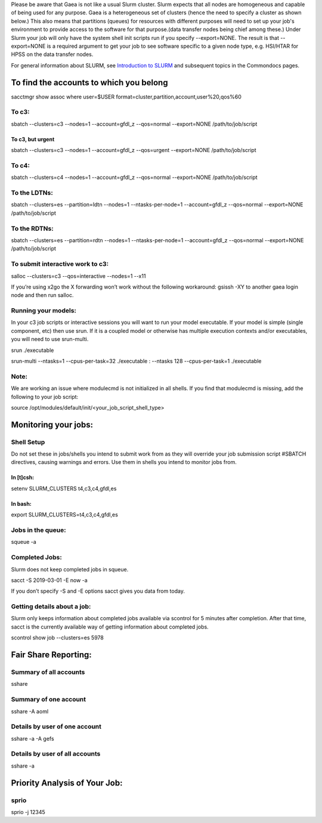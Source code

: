 Please be aware that Gaea is not like a usual Slurm cluster. Slurm
expects that all nodes are homogeneous and capable of being used for any
purpose. Gaea is a heterogeneous set of clusters (hence the need to
specify a cluster as shown below.) This also means that partitions
(queues) for resources with different purposes will need to set up your
job's environment to provide access to the software for that
purpose.(data transfer nodes being chief among these.) Under Slurm your
job will only have the system shell init scripts run if you specify
--export=NONE. The result is that --export=NONE is a required argument
to get your job to see software specific to a given node type, e.g.
HSI/HTAR for HPSS on the data transfer nodes.

For general information about SLURM, see `Introduction to
SLURM <https://rdhpcs-common-docs.rdhpcs.noaa.gov/wiki/index.php/Introduction_to_SLURM>`__
and subsequent topics in the Commondocs pages.

.. _to_find_the_accounts_to_which_you_belong:

To find the accounts to which you belong
========================================

sacctmgr show assoc where user=$USER
format=cluster,partition,account,user%20,qos%60

.. _to_c3:

To c3:
------

sbatch --clusters=c3 --nodes=1 --account=gfdl_z --qos=normal
--export=NONE /path/to/job/script

.. _to_c3_but_urgent:

To c3, but urgent
~~~~~~~~~~~~~~~~~

sbatch --clusters=c3 --nodes=1 --account=gfdl_z --qos=urgent
--export=NONE /path/to/job/script

.. _to_c4:

To c4:
------

sbatch --clusters=c4 --nodes=1 --account=gfdl_z --qos=normal
--export=NONE /path/to/job/script

.. _to_the_ldtns:

To the LDTNs:
-------------

sbatch --clusters=es --partition=ldtn --nodes=1 --ntasks-per-node=1
--account=gfdl_z --qos=normal --export=NONE /path/to/job/script

.. _to_the_rdtns:

To the RDTNs:
-------------

sbatch --clusters=es --partition=rdtn --nodes=1 --ntasks-per-node=1
--account=gfdl_z --qos=normal --export=NONE /path/to/job/script

.. _to_submit_interactive_work_to_c3:

To submit interactive work to c3:
---------------------------------

salloc --clusters=c3 --qos=interactive --nodes=1 --x11

If you’re using x2go the X forwarding won’t work without the following
workaround: gsissh -XY to another gaea login node and then run salloc.

.. _running_your_models:

Running your models:
--------------------

In your c3 job scripts or interactive sessions you will want to run your
model executable. If your model is simple (single component, etc) then
use srun. If it is a coupled model or otherwise has multiple execution
contexts and/or executables, you will need to use srun-multi.

srun ./executable

srun-multi --ntasks=1 --cpus-per-task=32 ./executable : --ntasks 128
--cpus-per-task=1 ./executable

Note:
-----

We are working an issue where modulecmd is not initialized in all
shells. If you find that modulecmd is missing, add the following to your
job script:

source /opt/modules/default/init/<your_job_script_shell_type>

.. _monitoring_your_jobs:

Monitoring your jobs:
=====================

.. _shell_setup:

Shell Setup
-----------

Do not set these in jobs/shells you intend to submit work from as they
will override your job submission script #SBATCH directives, causing
warnings and errors. Use them in shells you intend to monitor jobs from.

.. _in_tcsh:

In [t]csh:
~~~~~~~~~~

setenv SLURM_CLUSTERS t4,c3,c4,gfdl,es

.. _in_bash:

In bash:
~~~~~~~~

export SLURM_CLUSTERS=t4,c3,c4,gfdl,es

.. _jobs_in_the_queue:

Jobs in the queue:
------------------

squeue -a

.. _completed_jobs:

Completed Jobs:
---------------

Slurm does not keep completed jobs in squeue.

sacct -S 2019-03-01 -E now -a

If you don’t specify -S and -E options sacct gives you data from today.

.. _getting_details_about_a_job:

Getting details about a job:
----------------------------

Slurm only keeps information about completed jobs available via scontrol
for 5 minutes after completion. After that time, sacct is the currently
available way of getting information about completed jobs.

scontrol show job --clusters=es 5978

.. _fair_share_reporting:

Fair Share Reporting:
=====================

.. _summary_of_all_accounts:

Summary of all accounts
-----------------------

sshare

.. _summary_of_one_account:

Summary of one account
----------------------

sshare -A aoml

.. _details_by_user_of_one_account:

Details by user of one account
------------------------------

sshare -a -A gefs

.. _details_by_user_of_all_accounts:

Details by user of all accounts
-------------------------------

sshare -a

.. _priority_analysis_of_your_job:

Priority Analysis of Your Job:
==============================

sprio
-----

sprio -j 12345
